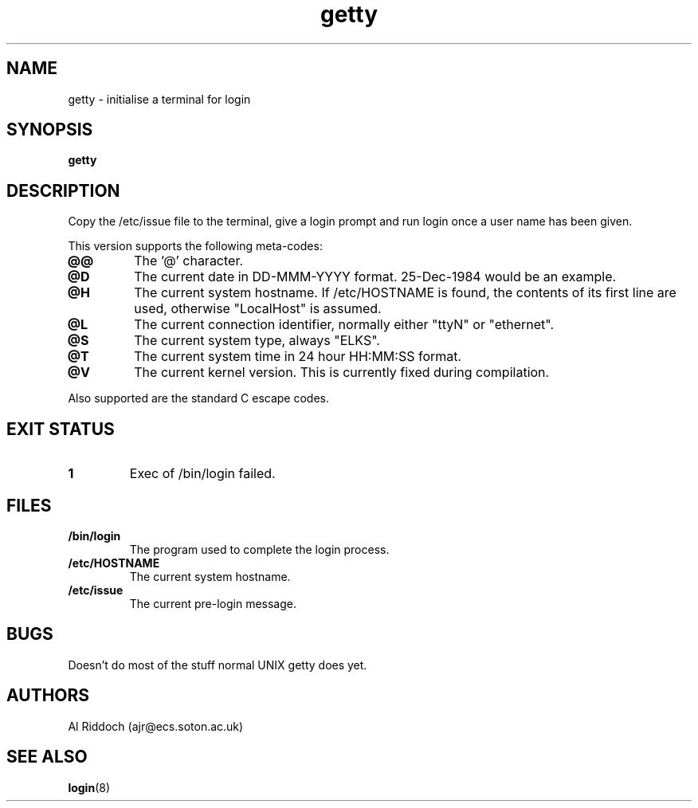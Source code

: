 .TH getty 1 "ELKS System Utilities" "ELKS" \" -*- nroff -*-
.SH NAME
getty \- initialise a terminal for login
.SH SYNOPSIS
.B getty
.SH DESCRIPTION
Copy the /etc/issue file to the terminal, give a login prompt and run login
once a user name has been given.
.P
This version supports the following meta-codes:
.TP
.B @@
The '@' character.
.. .TP
.. .B @B
.. The current Baud rate of the serial port.
.TP
.B @D
The current date in DD-MMM-YYYY format. 25-Dec-1984 would be an example.
.TP
.B @H
The current system hostname. If /etc/HOSTNAME is found, the contents
of its first line are used, otherwise "LocalHost" is assumed.
.TP
.B @L
The current connection identifier, normally either "ttyN" or "ethernet".
.TP
.B @S
The current system type, always "ELKS".
.TP
.B @T
The current system time in 24 hour HH:MM:SS format.
.. .TP
.. .B @U
.. The current number of connected users.
.TP
.B @V
The current kernel version. This is currently fixed during compilation.
.P
Also supported are the standard C escape codes.
.SH EXIT STATUS
.TP
.B 1
Exec of /bin/login failed.
.SH FILES
.TP
.B /bin/login
The program used to complete the login process.
.TP
.B /etc/HOSTNAME
The current system hostname.
.TP
.B /etc/issue
The current pre-login message.
.PD
.SH BUGS
Doesn't do most of the stuff normal UNIX getty does yet.
.SH AUTHORS
Al Riddoch (ajr@ecs.soton.ac.uk)
.SH SEE ALSO
.BR login (8)
